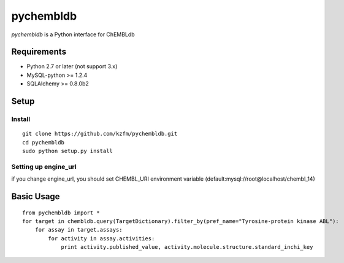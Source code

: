 ============
 pychembldb
============

`pychembldb` is a Python interface for ChEMBLdb

Requirements
------------
* Python 2.7 or later (not support 3.x)
* MySQL-python >= 1.2.4
* SQLAlchemy >= 0.8.0b2


Setup
-----

Install
~~~~~~~

::

    git clone https://github.com/kzfm/pychembldb.git
    cd pychembldb
    sudo python setup.py install

Setting up engine_url
~~~~~~~~~~~~~~~~~~~~~

if you change engine_url, you should set CHEMBL_URI environment variable (default:mysql://root@localhost/chembl_14)

Basic Usage
-----------

::

    from pychembldb import *
    for target in chembldb.query(TargetDictionary).filter_by(pref_name="Tyrosine-protein kinase ABL"):
        for assay in target.assays:
            for activity in assay.activities:
                print activity.published_value, activity.molecule.structure.standard_inchi_key
